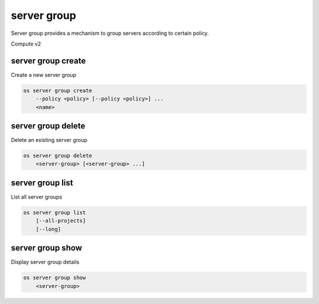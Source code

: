 ============
server group
============

Server group provides a mechanism to group servers according to certain policy.

Compute v2

server group create
-------------------

Create a new server group

.. program:: server group create
.. code-block:: bash

    os server group create
        --policy <policy> [--policy <policy>] ...
        <name>

.. option:: --policy <policy>

    Add a policy to :ref:`\<name\> <server_group_create-name>`
    (repeat option to add multiple policies)

.. _server_group_create-name:
.. describe:: <name>

    New server group name

server group delete
-------------------

Delete an existing server group

.. program:: server group delete
.. code-block:: bash

    os server group delete
        <server-group> [<server-group> ...]

.. describe:: <server-group>

    Server group(s) to delete (name or ID)
    (repeat to delete multiple server groups)

server group list
-----------------

List all server groups

.. program:: server group list
.. code-block:: bash

    os server group list
        [--all-projects]
        [--long]

.. option:: --all-projects

    Display information from all projects (admin only)

.. option:: --long

    List additional fields in output

server group show
-----------------

Display server group details

.. program:: server group show
.. code-block:: bash

    os server group show
        <server-group>

.. describe:: <server-group>

    Server group to display (name or ID)
